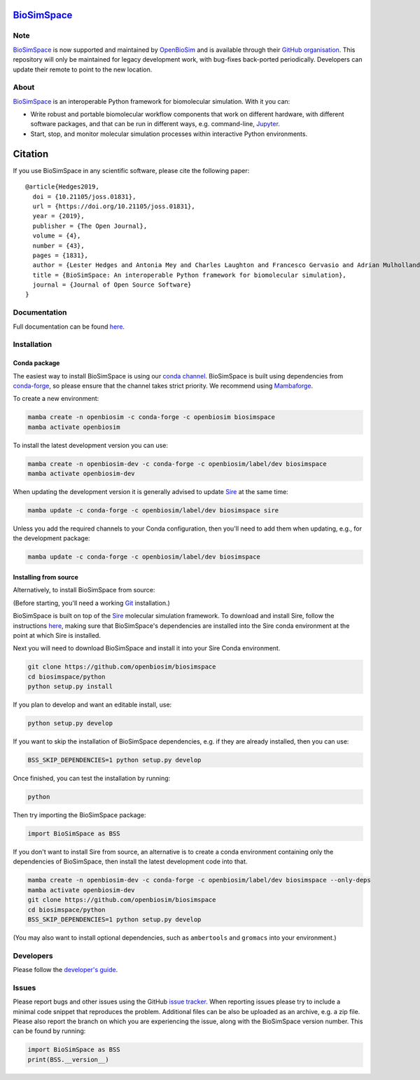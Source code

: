 `BioSimSpace <https://biosimspace.openbiosim.org>`__
====================================================

.. image:: https://github.com/openbiosim/biosimspace/workflows/Build/badge.svg
   :target: https://github.com/openbiosim/biosimspace/actions?query=workflow%3ABuild)
   :alt: Build status

.. image:: https://anaconda.org/openbiosim/biosimspace/badges/downloads.svg
   :target: https://anaconda.org/openbiosim/biosimspace
   :alt: Conda Downloads

.. image:: https://img.shields.io/badge/License-GPL%20v3-blue.svg
   :target: https://www.gnu.org/licenses/gpl-3.0.html
   :alt: License

.. image:: https://joss.theoj.org/papers/4ba84ad443693b5dded90e35bf5f8225/status.svg
   :target: https://joss.theoj.org/papers/4ba84ad443693b5dded90e35bf5f8225
   :alt: Paper

Note
----

`BioSimSpace <https://biosimspace.openbiosim.org>`__ is now supported and maintained
by `OpenBioSim <https://www.openbiosim.org>`__ and is available through their
`GitHub organisation <https://github.com/OpenBioSim/biosimspace>`__. This
repository will only be maintained for legacy development work, with bug-fixes
back-ported periodically. Developers can update their remote to point to the new
location.

About
-----

`BioSimSpace <https://biosimspace.openbiosim.org>`__ is an interoperable Python framework
for biomolecular simulation. With it you can:

* Write robust and portable biomolecular workflow components that work on
  different hardware, with different software packages, and that can be
  run in different ways, e.g. command-line, `Jupyter <https://jupyter.org>`__.
* Start, stop, and monitor molecular simulation processes within interactive Python environments.

Citation |DOI for Citing BioSimSpace|
=====================================

If you use BioSimSpace in any scientific software, please cite the following paper: ::

    @article{Hedges2019,
      doi = {10.21105/joss.01831},
      url = {https://doi.org/10.21105/joss.01831},
      year = {2019},
      publisher = {The Open Journal},
      volume = {4},
      number = {43},
      pages = {1831},
      author = {Lester Hedges and Antonia Mey and Charles Laughton and Francesco Gervasio and Adrian Mulholland and Christopher Woods and Julien Michel},
      title = {BioSimSpace: An interoperable Python framework for biomolecular simulation},
      journal = {Journal of Open Source Software}
    }

.. |DOI for Citing BioSimSpace| image:: https://joss.theoj.org/papers/4ba84ad443693b5dded90e35bf5f8225/status.svg
   :target: https://joss.theoj.org/papers/4ba84ad443693b5dded90e35bf5f8225

Documentation
-------------

Full documentation can be found `here <https://biosimspace.openbiosim.org>`__.

Installation
------------

Conda package
^^^^^^^^^^^^^

The easiest way to install BioSimSpace is using our `conda channel <https://anaconda.org/openbiosim/repo>`__.
BioSimSpace is built using dependencies from `conda-forge <https://conda-forge.org/>`__,
so please ensure that the channel takes strict priority. We recommend using
`Mambaforge <https://github.com/conda-forge/miniforge#mambaforge>`__.

To create a new environment:

.. code-block:: bash

    mamba create -n openbiosim -c conda-forge -c openbiosim biosimspace
    mamba activate openbiosim

To install the latest development version you can use:

.. code-block:: bash

    mamba create -n openbiosim-dev -c conda-forge -c openbiosim/label/dev biosimspace
    mamba activate openbiosim-dev

When updating the development version it is generally advised to update `Sire <https://github.com/openbiosim/sire>`_
at the same time:

.. code-block:: bash

    mamba update -c conda-forge -c openbiosim/label/dev biosimspace sire

Unless you add the required channels to your Conda configuration, then you'll
need to add them when updating, e.g., for the development package:

.. code-block:: bash

    mamba update -c conda-forge -c openbiosim/label/dev biosimspace

Installing from source
^^^^^^^^^^^^^^^^^^^^^^

Alternatively, to install BioSimSpace from source:

(Before starting, you'll need a working `Git <https://git-scm.com>`__ installation.)

BioSimSpace is built on top of the `Sire <https://github.com/openbiosim/sire>`__
molecular simulation framework. To download and install Sire, follow the
instructions `here <https://github.com/openbiosim/sire#installation>`__, making
sure that BioSimSpace's dependencies are installed into the Sire conda
environment at the point at which Sire is installed.

Next you will need to download BioSimSpace and install it into your Sire
Conda environment.

.. code-block:: bash

   git clone https://github.com/openbiosim/biosimspace
   cd biosimspace/python
   python setup.py install

If you plan to develop and want an editable install, use:

.. code-block:: bash

   python setup.py develop

If you want to skip the installation of BioSimSpace dependencies, e.g. if they
are already installed, then you can use:

.. code-block:: bash

   BSS_SKIP_DEPENDENCIES=1 python setup.py develop

Once finished, you can test the installation by running:

.. code-block:: bash

   python

Then try importing the BioSimSpace package:

.. code-block:: python

   import BioSimSpace as BSS

If you don't want to install Sire from source, an alternative is to create a conda
environment containing only the dependencies of BioSimSpace, then install the
latest development code into that.

.. code-block:: bash

   mamba create -n openbiosim-dev -c conda-forge -c openbiosim/label/dev biosimspace --only-deps
   mamba activate openbiosim-dev
   git clone https://github.com/openbiosim/biosimspace
   cd biosimspace/python
   BSS_SKIP_DEPENDENCIES=1 python setup.py develop

(You may also want to install optional dependencies, such as ``ambertools`` and
``gromacs`` into your environment.)

Developers
----------

Please follow the `developer's guide <https://biosimspace.openbiosim.org/contributing>`__.

Issues
------

Please report bugs and other issues using the GitHub `issue tracker <https://github.com/openbiosim/biosimspace/issues>`__.
When reporting issues please try to include a minimal code snippet that reproduces
the problem. Additional files can be also be uploaded as an archive, e.g. a zip
file. Please also report the branch on which you are experiencing the issue,
along with the BioSimSpace version number. This can be found by running:

.. code-block:: python

   import BioSimSpace as BSS
   print(BSS.__version__)
